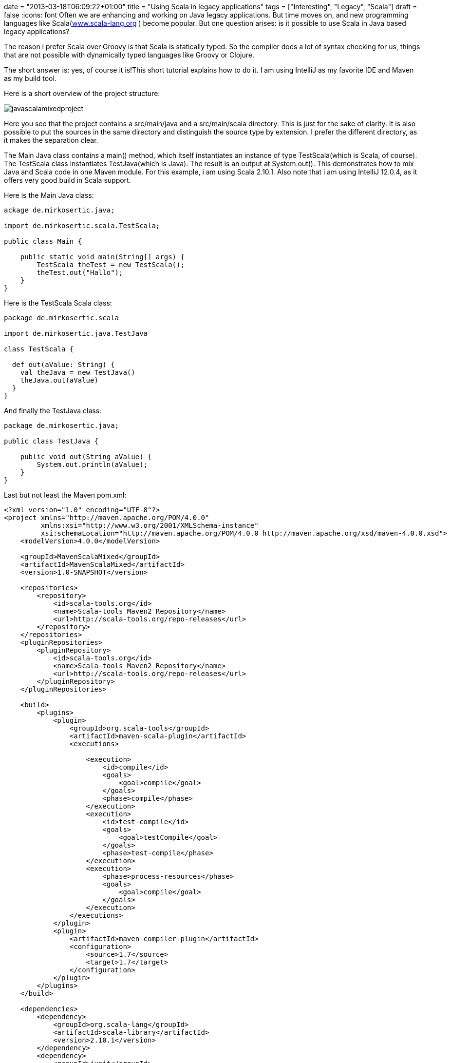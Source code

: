 +++
date = "2013-03-18T06:09:22+01:00"
title = "Using Scala in legacy applications"
tags = ["Interesting", "Legacy", "Scala"]
draft = false
+++
:icons: font
Often we are enhancing and working on Java legacy applications. But time moves on, and new programming languages like Scala(http://www.scala-lang.org/[www.scala-lang.org] ) become popular. But one question arises: is it possible to use Scala in Java based legacy applications?

The reason i prefer Scala over Groovy is that Scala is statically typed. So the compiler does a lot of syntax checking for us, things that are not possible with dynamically typed languages like Groovy or Clojure.

The short answer is: yes, of course it is!This short tutorial explains how to do it. I am using IntelliJ as my favorite IDE and Maven as my build tool.

Here is a short overview of the project structure:

image:/media/javascalamixedproject.png[]

Here you see that the project contains a src/main/java and a src/main/scala directory. This is just for the sake of clarity. It is also possible to put the sources in the same directory and distinguish the source type by extension. I prefer the different directory, as it makes the separation clear.

The Main Java class contains a main() method, which itself instantiates an instance of type TestScala(which is Scala, of course). The TestScala class instantiates TestJava(which is Java). The result is an output at System.out(). This demonstrates how to mix Java and Scala code in one Maven module. For this example, i am using Scala 2.10.1. Also note that i am using IntelliJ 12.0.4, as it offers very good build in Scala support.

Here is the Main Java class:

[source,java]
----
ackage de.mirkosertic.java;
 
import de.mirkosertic.scala.TestScala;
 
public class Main {
 
    public static void main(String[] args) {
        TestScala theTest = new TestScala();
        theTest.out("Hallo");
    }
}
----

Here is the TestScala Scala class:

[source,scala]
----
package de.mirkosertic.scala
 
import de.mirkosertic.java.TestJava
 
class TestScala {
 
  def out(aValue: String) {
    val theJava = new TestJava()
    theJava.out(aValue)
  }
}
----

And finally the TestJava class:

[source,java]
----
package de.mirkosertic.java;
 
public class TestJava {
 
    public void out(String aValue) {
        System.out.println(aValue);
    }
}
----

Last but not least the Maven pom.xml:

[source,xml]
----
<?xml version="1.0" encoding="UTF-8"?>
<project xmlns="http://maven.apache.org/POM/4.0.0"
         xmlns:xsi="http://www.w3.org/2001/XMLSchema-instance"
         xsi:schemaLocation="http://maven.apache.org/POM/4.0.0 http://maven.apache.org/xsd/maven-4.0.0.xsd">
    <modelVersion>4.0.0</modelVersion>
 
    <groupId>MavenScalaMixed</groupId>
    <artifactId>MavenScalaMixed</artifactId>
    <version>1.0-SNAPSHOT</version>
 
    <repositories>
        <repository>
            <id>scala-tools.org</id>
            <name>Scala-tools Maven2 Repository</name>
            <url>http://scala-tools.org/repo-releases</url>
        </repository>
    </repositories>
    <pluginRepositories>
        <pluginRepository>
            <id>scala-tools.org</id>
            <name>Scala-tools Maven2 Repository</name>
            <url>http://scala-tools.org/repo-releases</url>
        </pluginRepository>
    </pluginRepositories>
 
    <build>
        <plugins>
            <plugin>
                <groupId>org.scala-tools</groupId>
                <artifactId>maven-scala-plugin</artifactId>
                <executions>
 
                    <execution>
                        <id>compile</id>
                        <goals>
                            <goal>compile</goal>
                        </goals>
                        <phase>compile</phase>
                    </execution>
                    <execution>
                        <id>test-compile</id>
                        <goals>
                            <goal>testCompile</goal>
                        </goals>
                        <phase>test-compile</phase>
                    </execution>
                    <execution>
                        <phase>process-resources</phase>
                        <goals>
                            <goal>compile</goal>
                        </goals>
                    </execution>
                </executions>
            </plugin>
            <plugin>
                <artifactId>maven-compiler-plugin</artifactId>
                <configuration>
                    <source>1.7</source>
                    <target>1.7</target>
                </configuration>
            </plugin>
        </plugins>
    </build>
 
    <dependencies>
        <dependency>
            <groupId>org.scala-lang</groupId>
            <artifactId>scala-library</artifactId>
            <version>2.10.1</version>
        </dependency>
        <dependency>
            <groupId>junit</groupId>
            <artifactId>junit</artifactId>
            <version>3.8.1</version>
            <scope>test</scope>
        </dependency>
    </dependencies>
</project>
----

Quite easy, right?